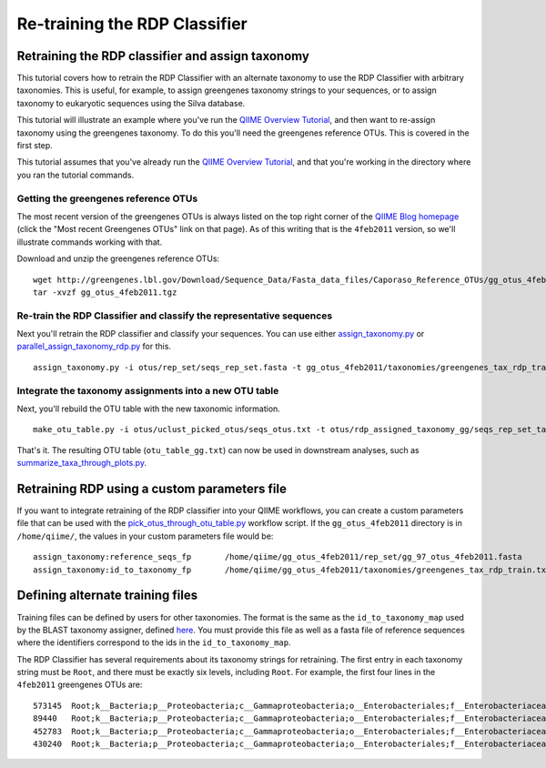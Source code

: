 .. _retraining_rdp:

==============================
Re-training the RDP Classifier
==============================

Retraining the RDP classifier and assign taxonomy
=================================================

This tutorial covers how to retrain the RDP Classifier with an alternate taxonomy to use the RDP Classifier with arbitrary taxonomies. This is useful, for example, to assign greengenes taxonomy strings to your sequences, or to assign taxonomy to eukaryotic sequences using the Silva database.

This tutorial will illustrate an example where you've run the `QIIME Overview Tutorial <../tutorials/tutorial.html>`_, and then want to re-assign taxonomy using the greengenes taxonomy. To do this you'll need the greengenes reference OTUs. This is covered in the first step.

This tutorial assumes that you've already run the `QIIME Overview Tutorial <../tutorials/tutorial.html>`_, and that you're working in the directory where you ran the tutorial commands.

Getting the greengenes reference OTUs
-------------------------------------

The most recent version of the greengenes OTUs is always listed on the top right corner of the `QIIME Blog homepage <http://blog.qiime.org>`_ (click the "Most recent Greengenes OTUs" link on that page). As of this writing that is the ``4feb2011`` version, so we'll illustrate commands working with that. 

Download and unzip the greengenes reference OTUs::

	wget http://greengenes.lbl.gov/Download/Sequence_Data/Fasta_data_files/Caporaso_Reference_OTUs/gg_otus_4feb2011.tgz
	tar -xvzf gg_otus_4feb2011.tgz

Re-train the RDP Classifier and classify the representative sequences
---------------------------------------------------------------------

Next you'll retrain the RDP classifier and classify your sequences. You can use either `assign_taxonomy.py <../scripts/assign_taxonomy.html>`_ or `parallel_assign_taxonomy_rdp.py <../scripts/parallel_assign_taxonomy_rdp.html>`_ for this.

::

	assign_taxonomy.py -i otus/rep_set/seqs_rep_set.fasta -t gg_otus_4feb2011/taxonomies/greengenes_tax_rdp_train.txt -r gg_otus_4feb2011/rep_set/gg_97_otus_4feb2011.fasta -o otus/rdp_assigned_taxonomy_gg/
	
Integrate the taxonomy assignments into a new OTU table
-------------------------------------------------------

Next, you'll rebuild the OTU table with the new taxonomic information.

::

	make_otu_table.py -i otus/uclust_picked_otus/seqs_otus.txt -t otus/rdp_assigned_taxonomy_gg/seqs_rep_set_tax_assignments.txt -o otus/otu_table_gg.txt

That's it. The resulting OTU table (``otu_table_gg.txt``) can now be used in downstream analyses, such as `summarize_taxa_through_plots.py <../scripts/summarize_taxa_through_plots.html>`_.


Retraining RDP using a custom parameters file
=============================================

If you want to integrate retraining of the RDP classifier into your QIIME workflows, you can create a custom parameters file that can be used with the `pick_otus_through_otu_table.py <../scripts/pick_otus_through_otu_table.html>`_ workflow script. If the ``gg_otus_4feb2011`` directory is in ``/home/qiime/``, the values in your custom parameters file would be::

	assign_taxonomy:reference_seqs_fp	/home/qiime/gg_otus_4feb2011/rep_set/gg_97_otus_4feb2011.fasta
	assign_taxonomy:id_to_taxonomy_fp	/home/qiime/gg_otus_4feb2011/taxonomies/greengenes_tax_rdp_train.txt


Defining alternate training files
=================================

Training files can be defined by users for other taxonomies. The format is the same as the ``id_to_taxonomy_map`` used by the BLAST taxonomy assigner, defined `here <file://localhost/Users/caporaso/code/Qiime/doc/_build/html/documentation/file_formats.html#sequence-id-to-taxonomy-mapping-files>`_. You must provide this file as well as a fasta file of reference sequences where the identifiers correspond to the ids in the ``id_to_taxonomy_map``.

The RDP Classifier has several requirements about its taxonomy strings for retraining. The first entry in each taxonomy string must be ``Root``, and there must be exactly six levels, including ``Root``. For example, the first four lines in the ``4feb2011`` greengenes OTUs are::

	573145	Root;k__Bacteria;p__Proteobacteria;c__Gammaproteobacteria;o__Enterobacteriales;f__Enterobacteriaceae
	89440	Root;k__Bacteria;p__Proteobacteria;c__Gammaproteobacteria;o__Enterobacteriales;f__Enterobacteriaceae
	452783	Root;k__Bacteria;p__Proteobacteria;c__Gammaproteobacteria;o__Enterobacteriales;f__Enterobacteriaceae
	430240	Root;k__Bacteria;p__Proteobacteria;c__Gammaproteobacteria;o__Enterobacteriales;f__Enterobacteriaceae


